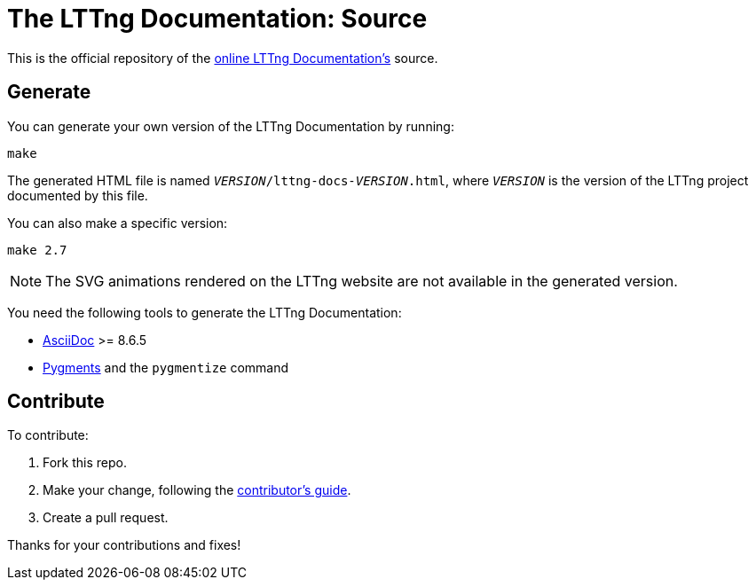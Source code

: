The LTTng Documentation: Source
===============================

This is the official repository of the
http://lttng.org/docs[online LTTng Documentation's] source.


== Generate

You can generate your own version of the LTTng Documentation by running:

----
make
----

The generated HTML file is named
+__VERSION__/lttng-docs-__VERSION__.html+, where +__VERSION__+ is the
version of the LTTng project documented by this file.

You can also make a specific version:

----
make 2.7
----

NOTE: The SVG animations rendered on the LTTng website are not
available in the generated version.

You need the following tools to generate the LTTng Documentation:

* http://www.methods.co.nz/asciidoc/[AsciiDoc] >= 8.6.5
* http://pygments.org/[Pygments] and the `pygmentize` command


== Contribute

To contribute:

. Fork this repo.
. Make your change, following the link:CONTRIBUTING.adoc[contributor's guide].
. Create a pull request.

Thanks for your contributions and fixes!
